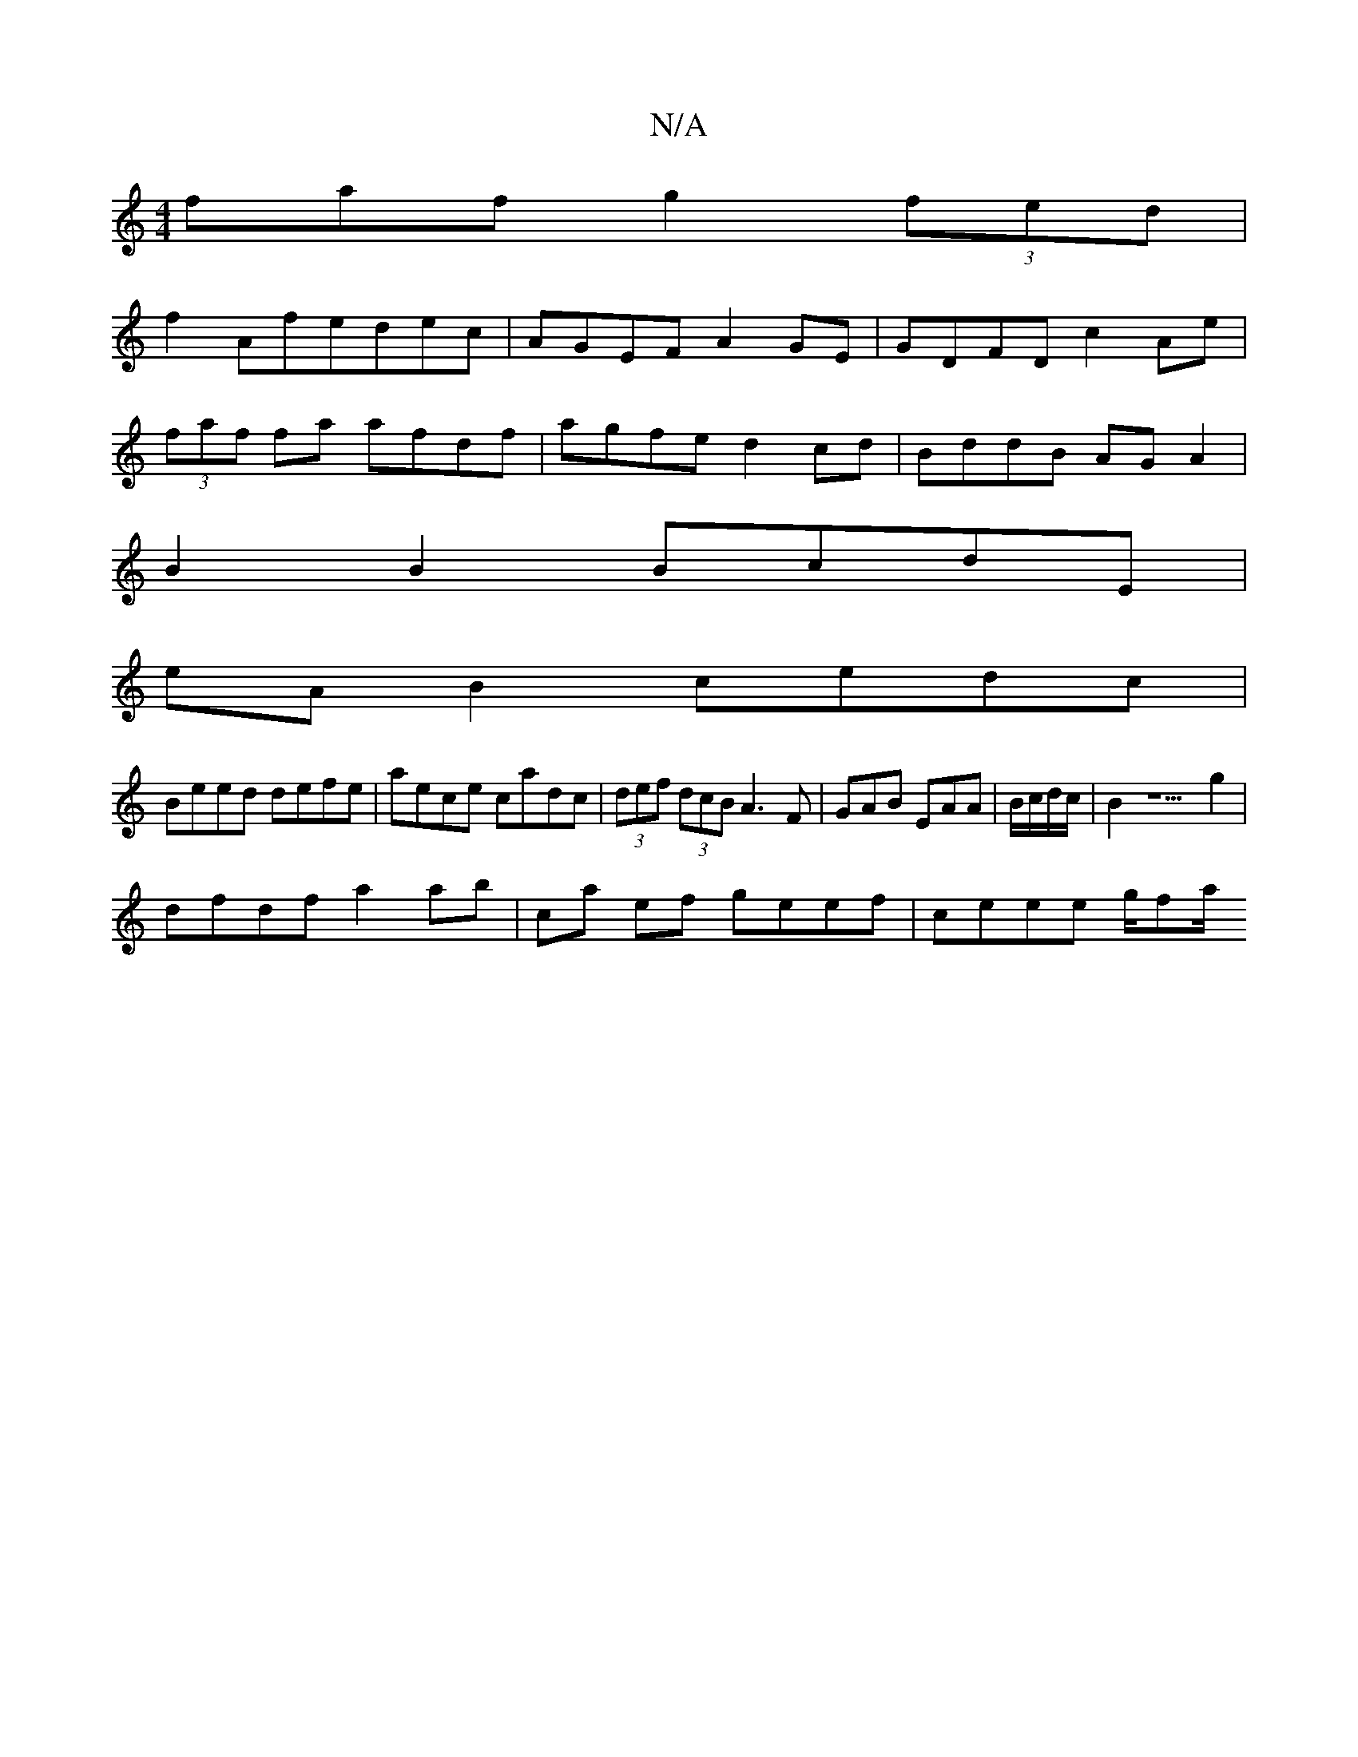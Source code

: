 X:1
T:N/A
M:4/4
R:N/A
K:Cmajor
faf g2 (3fed|
f2Afedec|AGEF A2 GE|GDFD c2 Ae|
(3faf fa afdf|agfe d2cd|BddB AGA2|
B2B2 BcdE|
eAB2 cedc|
Beed defe|aece cadc|(3def (3dcB A3 F|GAB EAA|B/c/d/c/|B2 z5g2 |
dfdf a2 ab |ca ef geef|ceee g/fa/